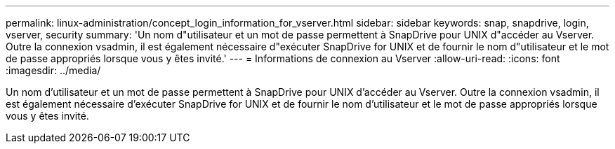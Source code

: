 ---
permalink: linux-administration/concept_login_information_for_vserver.html 
sidebar: sidebar 
keywords: snap, snapdrive, login, vserver, security 
summary: 'Un nom d"utilisateur et un mot de passe permettent à SnapDrive pour UNIX d"accéder au Vserver. Outre la connexion vsadmin, il est également nécessaire d"exécuter SnapDrive for UNIX et de fournir le nom d"utilisateur et le mot de passe appropriés lorsque vous y êtes invité.' 
---
= Informations de connexion au Vserver
:allow-uri-read: 
:icons: font
:imagesdir: ../media/


[role="lead"]
Un nom d'utilisateur et un mot de passe permettent à SnapDrive pour UNIX d'accéder au Vserver. Outre la connexion vsadmin, il est également nécessaire d'exécuter SnapDrive for UNIX et de fournir le nom d'utilisateur et le mot de passe appropriés lorsque vous y êtes invité.
